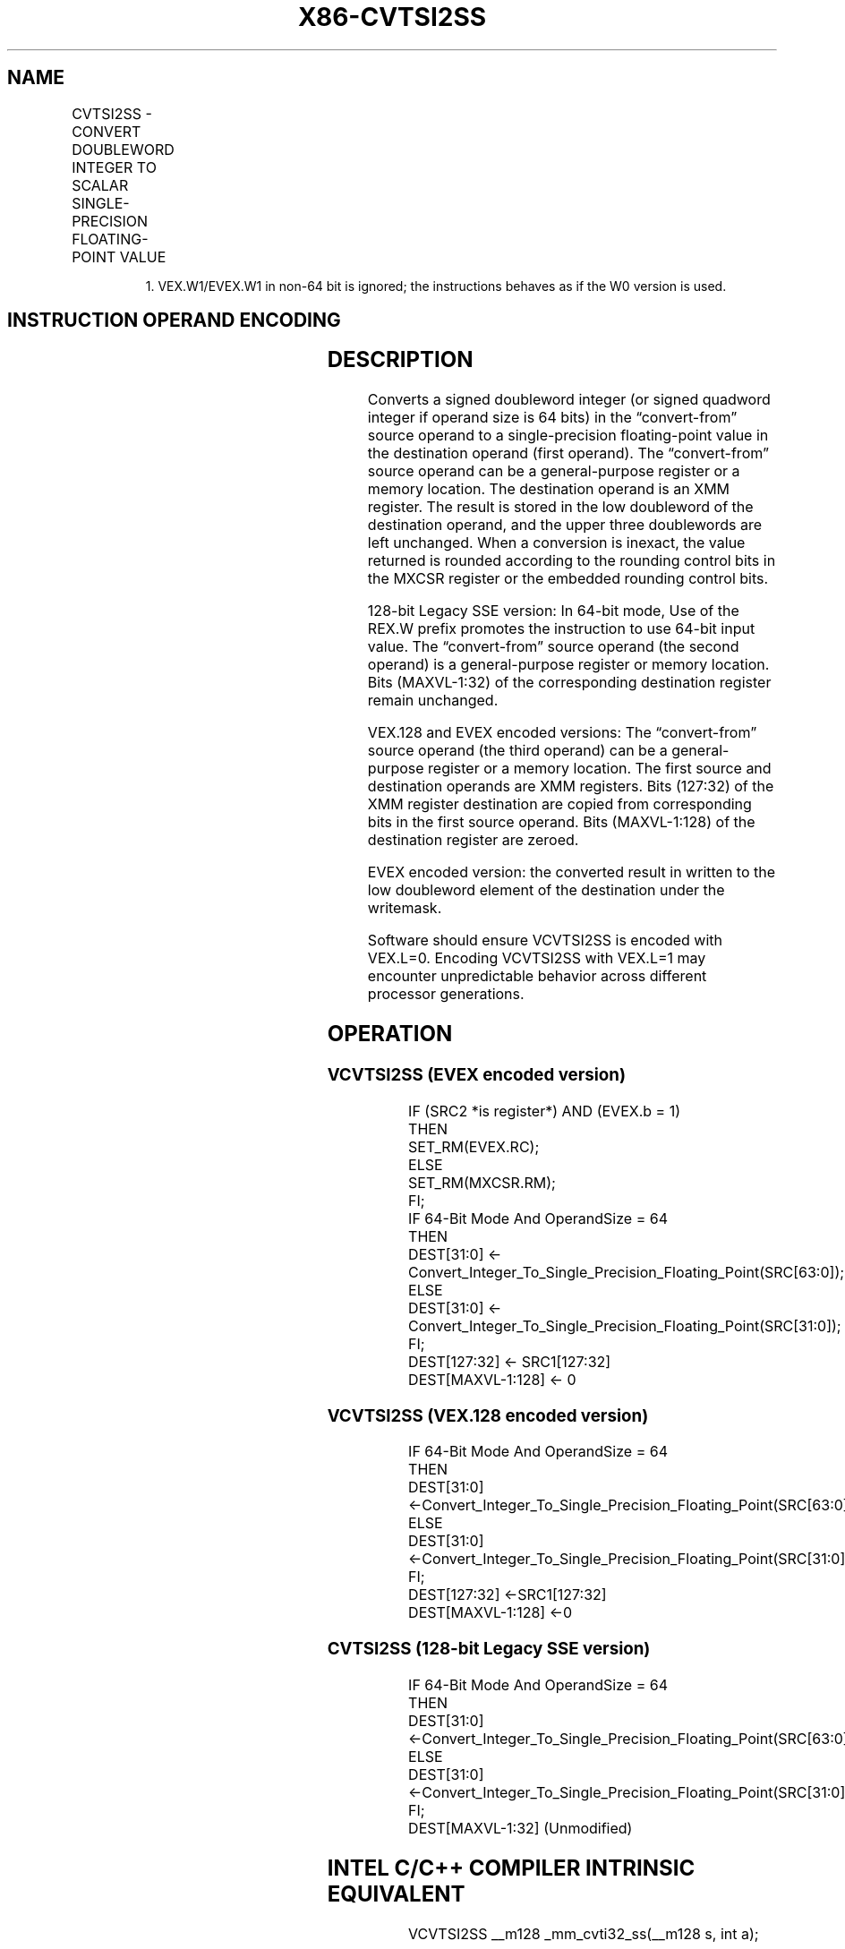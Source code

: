 .nh
.TH "X86-CVTSI2SS" "7" "May 2019" "TTMO" "Intel x86-64 ISA Manual"
.SH NAME
CVTSI2SS - CONVERT DOUBLEWORD INTEGER TO SCALAR SINGLE-PRECISION FLOATING-POINT VALUE
.TS
allbox;
l l l l l 
l l l l l .
\fB\fCOpcode/Instruction\fR	\fB\fCOp / En\fR	\fB\fC64/32 bit Mode Support\fR	\fB\fCCPUID Feature Flag\fR	\fB\fCDescription\fR
T{
F3 0F 2A /r CVTSI2SS xmm1, r/m32
T}
	A	V/V	SSE	T{
Convert one signed doubleword integer from r/m32 to one single\-precision floating\-point value in xmm1.
T}
T{
F3 REX.W 0F 2A /r CVTSI2SS xmm1, r/m64
T}
	A	V/N.E.	SSE	T{
Convert one signed quadword integer from r/m64 to one single\-precision floating\-point value in xmm1.
T}
T{
VEX.LIG.F3.0F.W0 2A /r VCVTSI2SS xmm1, xmm2, r/m32
T}
	B	V/V	AVX	T{
Convert one signed doubleword integer from r/m32 to one single\-precision floating\-point value in xmm1.
T}
T{
VEX.LIG.F3.0F.W1 2A /r VCVTSI2SS xmm1, xmm2, r/m64
T}
	B	V/N.E.1	AVX	T{
Convert one signed quadword integer from r/m64 to one single\-precision floating\-point value in xmm1.
T}
T{
EVEX.LIG.F3.0F.W0 2A /r VCVTSI2SS xmm1, xmm2, r/m32{er}
T}
	C	V/V	AVX512F	T{
Convert one signed doubleword integer from r/m32 to one single\-precision floating\-point value in xmm1.
T}
T{
EVEX.LIG.F3.0F.W1 2A /r VCVTSI2SS xmm1, xmm2, r/m64{er}
T}
	C	V/N.E.1	AVX512F	T{
Convert one signed quadword integer from r/m64 to one single\-precision floating\-point value in xmm1.
T}
.TE

.PP
.RS

.PP
1\&. VEX.W1/EVEX.W1 in non\-64 bit is ignored; the instructions behaves
as if the W0 version is used.

.RE

.SH INSTRUCTION OPERAND ENCODING
.TS
allbox;
l l l l l l 
l l l l l l .
Op/En	Tuple Type	Operand 1	Operand 2	Operand 3	Operand 4
A	NA	ModRM:reg (w)	ModRM:r/m (r)	NA	NA
B	NA	ModRM:reg (w)	VEX.vvvv	ModRM:r/m (r)	NA
C	Tuple1 Scalar	ModRM:reg (w)	EVEX.vvvv	ModRM:r/m (r)	NA
.TE

.SH DESCRIPTION
.PP
Converts a signed doubleword integer (or signed quadword integer if
operand size is 64 bits) in the “convert\-from” source operand to a
single\-precision floating\-point value in the destination operand (first
operand). The “convert\-from” source operand can be a general\-purpose
register or a memory location. The destination operand is an XMM
register. The result is stored in the low doubleword of the destination
operand, and the upper three doublewords are left unchanged. When a
conversion is inexact, the value returned is rounded according to the
rounding control bits in the MXCSR register or the embedded rounding
control bits.

.PP
128\-bit Legacy SSE version: In 64\-bit mode, Use of the REX.W prefix
promotes the instruction to use 64\-bit input value. The “convert\-from”
source operand (the second operand) is a general\-purpose register or
memory location. Bits (MAXVL\-1:32) of the corresponding destination
register remain unchanged.

.PP
VEX.128 and EVEX encoded versions: The “convert\-from” source operand
(the third operand) can be a general\-purpose register or a memory
location. The first source and destination operands are XMM registers.
Bits (127:32) of the XMM register destination are copied from
corresponding bits in the first source operand. Bits (MAXVL\-1:128) of
the destination register are zeroed.

.PP
EVEX encoded version: the converted result in written to the low
doubleword element of the destination under the writemask.

.PP
Software should ensure VCVTSI2SS is encoded with VEX.L=0. Encoding
VCVTSI2SS with VEX.L=1 may encounter unpredictable behavior across
different processor generations.

.SH OPERATION
.SS VCVTSI2SS (EVEX encoded version)
.PP
.RS

.nf
IF (SRC2 *is register*) AND (EVEX.b = 1)
    THEN
        SET\_RM(EVEX.RC);
    ELSE
        SET\_RM(MXCSR.RM);
FI;
IF 64\-Bit Mode And OperandSize = 64
THEN
    DEST[31:0] ← Convert\_Integer\_To\_Single\_Precision\_Floating\_Point(SRC[63:0]);
ELSE
    DEST[31:0] ← Convert\_Integer\_To\_Single\_Precision\_Floating\_Point(SRC[31:0]);
FI;
DEST[127:32] ← SRC1[127:32]
DEST[MAXVL\-1:128] ← 0

.fi
.RE

.SS VCVTSI2SS (VEX.128 encoded version)
.PP
.RS

.nf
IF 64\-Bit Mode And OperandSize = 64
THEN
    DEST[31:0] ←Convert\_Integer\_To\_Single\_Precision\_Floating\_Point(SRC[63:0]);
ELSE
    DEST[31:0] ←Convert\_Integer\_To\_Single\_Precision\_Floating\_Point(SRC[31:0]);
FI;
DEST[127:32] ←SRC1[127:32]
DEST[MAXVL\-1:128] ←0

.fi
.RE

.SS CVTSI2SS (128\-bit Legacy SSE version)
.PP
.RS

.nf
IF 64\-Bit Mode And OperandSize = 64
THEN
    DEST[31:0] ←Convert\_Integer\_To\_Single\_Precision\_Floating\_Point(SRC[63:0]);
ELSE
    DEST[31:0] ←Convert\_Integer\_To\_Single\_Precision\_Floating\_Point(SRC[31:0]);
FI;
DEST[MAXVL\-1:32] (Unmodified)

.fi
.RE

.SH INTEL C/C++ COMPILER INTRINSIC EQUIVALENT
.PP
.RS

.nf
VCVTSI2SS \_\_m128 \_mm\_cvti32\_ss(\_\_m128 s, int a);

VCVTSI2SS \_\_m128 \_mm\_cvt\_roundi32\_ss(\_\_m128 s, int a, int r);

VCVTSI2SS \_\_m128 \_mm\_cvti64\_ss(\_\_m128 s, \_\_int64 a);

VCVTSI2SS \_\_m128 \_mm\_cvt\_roundi64\_ss(\_\_m128 s, \_\_int64 a, int r);

CVTSI2SS \_\_m128 \_mm\_cvtsi64\_ss(\_\_m128 s, \_\_int64 a);

CVTSI2SS \_\_m128 \_mm\_cvtsi32\_ss(\_\_m128 a, int b);

.fi
.RE

.SH SIMD FLOATING\-POINT EXCEPTIONS
.PP
Precision

.SH OTHER EXCEPTIONS
.PP
VEX\-encoded instructions, see Exceptions Type 3.

.PP
EVEX\-encoded instructions, see Exceptions Type E3NF.

.SH SEE ALSO
.PP
x86\-manpages(7) for a list of other x86\-64 man pages.

.SH COLOPHON
.PP
This UNOFFICIAL, mechanically\-separated, non\-verified reference is
provided for convenience, but it may be incomplete or broken in
various obvious or non\-obvious ways. Refer to Intel® 64 and IA\-32
Architectures Software Developer’s Manual for anything serious.

.br
This page is generated by scripts; therefore may contain visual or semantical bugs. Please report them (or better, fix them) on https://github.com/ttmo-O/x86-manpages.

.br
Copyleft TTMO 2020 (Turkish Unofficial Chamber of Reverse Engineers - https://ttmo.re).

